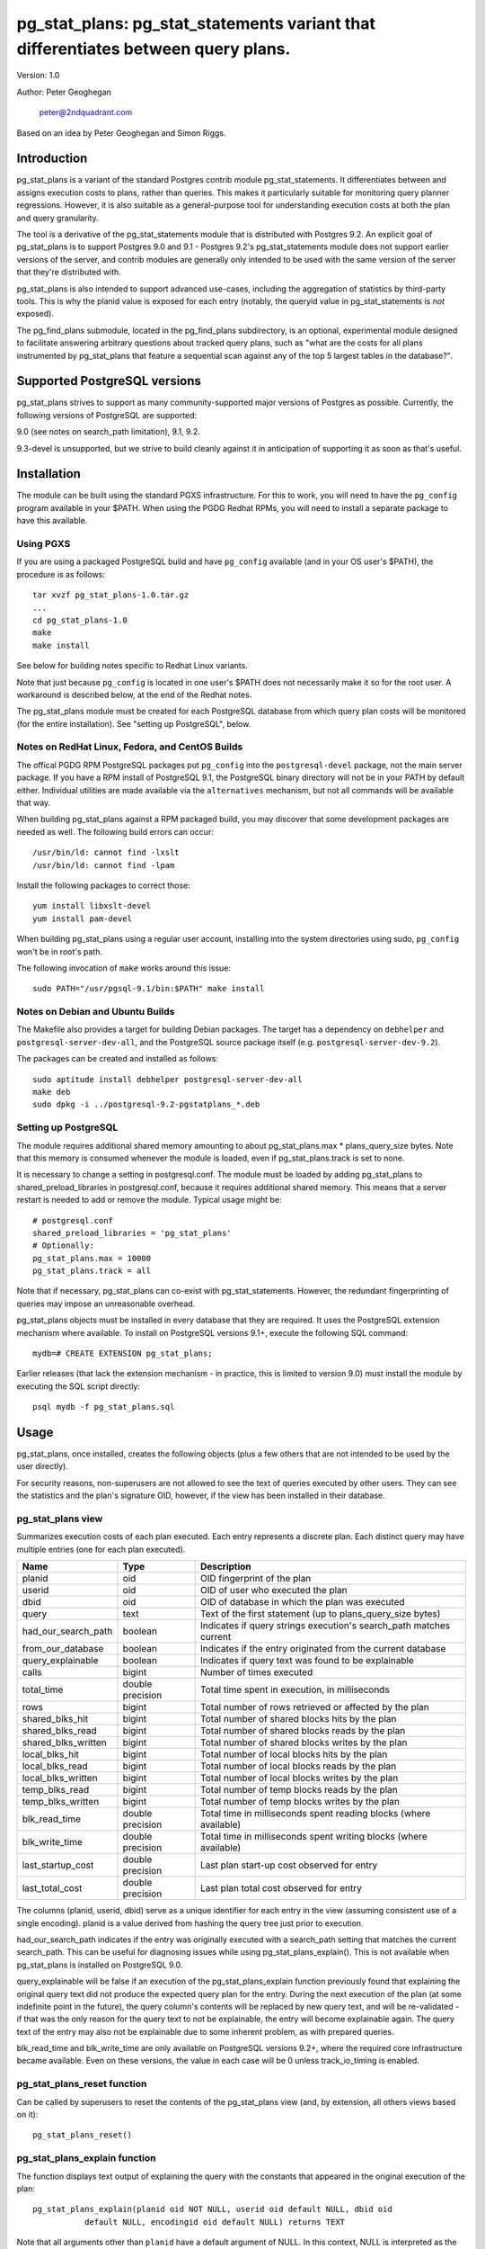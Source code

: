 ==================================================================================
pg_stat_plans: pg_stat_statements variant that differentiates between query plans.
==================================================================================

Version: 1.0

Author: Peter Geoghegan

        peter@2ndquadrant.com

Based on an idea by Peter Geoghegan and Simon Riggs.

Introduction
============

pg_stat_plans is a variant of the standard Postgres contrib module
pg_stat_statements. It differentiates between and assigns execution costs to
plans, rather than queries. This makes it particularly suitable for monitoring
query planner regressions. However, it is also suitable as a general-purpose
tool for understanding execution costs at both the plan and query granularity.

The tool is a derivative of the pg_stat_statements module that is distributed
with Postgres 9.2. An explicit goal of pg_stat_plans is to support Postgres 9.0
and 9.1 - Postgres 9.2's pg_stat_statements module does not support earlier
versions of the server, and contrib modules are generally only intended to be
used with the same version of the server that they're distributed with.

pg_stat_plans is also intended to support advanced use-cases, including the
aggregation of statistics by third-party tools. This is why the planid value is
exposed for each entry (notably, the queryid value in pg_stat_statements is
*not* exposed).

The pg_find_plans submodule, located in the pg_find_plans subdirectory, is an
optional, experimental module designed to facilitate answering arbitrary
questions about tracked query plans, such as "what are the costs for all plans
instrumented by pg_stat_plans that feature a sequential scan against any of the
top 5 largest tables in the database?".

Supported PostgreSQL versions
=============================

pg_stat_plans strives to support as many community-supported major versions of
Postgres as possible. Currently, the following versions of PostgreSQL are
supported:

9.0 (see notes on search_path limitation), 9.1, 9.2.

9.3-devel is unsupported, but we strive to build cleanly against it in
anticipation of supporting it as soon as that's useful.

Installation
============

The module can be built using the standard PGXS infrastructure. For this to
work, you will need to have the ``pg_config`` program available in your $PATH. When
using the PGDG Redhat RPMs, you will need to install a separate package to have
this available.

Using PGXS
----------

If you are using a packaged PostgreSQL build and have ``pg_config`` available
(and in your OS user's $PATH), the procedure is as follows::

  tar xvzf pg_stat_plans-1.0.tar.gz
  ...
  cd pg_stat_plans-1.0
  make
  make install

See below for building notes specific to Redhat Linux variants.

Note that just because ``pg_config`` is located in one user's $PATH does not
necessarily make it so for the root user. A workaround is described below,
at the end of the Redhat notes.

The pg_stat_plans module must be created for each PostgreSQL database from which
query plan costs will be monitored (for the entire installation). See "setting
up PostgreSQL", below.

Notes on RedHat Linux, Fedora, and CentOS Builds
------------------------------------------------

The offical PGDG RPM PostgreSQL packages put ``pg_config`` into the
``postgresql-devel`` package, not the main server package. If you have a RPM
install of PostgreSQL 9.1, the PostgreSQL binary directory will not be in your
PATH by default either. Individual utilities are made available via the
``alternatives`` mechanism, but not all commands will be available that way.

When building pg_stat_plans against a RPM packaged build, you may discover that
some development packages are needed as well. The following build errors can
occur::

  /usr/bin/ld: cannot find -lxslt
  /usr/bin/ld: cannot find -lpam

Install the following packages to correct those::

  yum install libxslt-devel
  yum install pam-devel

When building pg_stat_plans using a regular user account, installing into the
system directories using sudo, ``pg_config`` won't be in root's path.

The following invocation of ``make`` works around this issue::

  sudo PATH="/usr/pgsql-9.1/bin:$PATH" make install

Notes on Debian and Ubuntu Builds
---------------------------------

The Makefile also provides a target for building Debian packages. The target has
a dependency on ``debhelper`` and ``postgresql-server-dev-all``, and the
PostgreSQL source package itself (e.g. ``postgresql-server-dev-9.2``).

The packages can be created and installed as follows::

  sudo aptitude install debhelper postgresql-server-dev-all
  make deb
  sudo dpkg -i ../postgresql-9.2-pgstatplans_*.deb

Setting up PostgreSQL
---------------------

The module requires additional shared memory amounting to about
pg_stat_plans.max * plans_query_size bytes. Note that this memory is
consumed whenever the module is loaded, even if pg_stat_plans.track is set
to none.

It is necessary to change a setting in postgresql.conf. The module must be loaded
by adding pg_stat_plans to shared_preload_libraries in postgresql.conf, because
it requires additional shared memory. This means that a server restart is needed
to add or remove the module. Typical usage might be::

  # postgresql.conf
  shared_preload_libraries = 'pg_stat_plans'
  # Optionally:
  pg_stat_plans.max = 10000
  pg_stat_plans.track = all

Note that if necessary, pg_stat_plans can co-exist with pg_stat_statements.
However, the redundant fingerprinting of queries may impose an unreasonable
overhead.

pg_stat_plans objects must be installed in every database that they are
required. It uses the PostgreSQL extension mechanism where available. To install
on PostgreSQL versions 9.1+, execute the following SQL command::

  mydb=# CREATE EXTENSION pg_stat_plans;

Earlier releases (that lack the extension mechanism - in practice, this is
limited to version 9.0) must install the module by executing the SQL script
directly::

  psql mydb -f pg_stat_plans.sql

Usage
=====

pg_stat_plans, once installed, creates the following objects (plus a few others
that are not intended to be used by the user directly).

For security reasons, non-superusers are not allowed to see the text of queries
executed by other users. They can see the statistics and the plan's signature
OID, however, if the view has been installed in their database.

pg_stat_plans view
------------------

Summarizes execution costs of each plan executed. Each entry represents a
discrete plan. Each distinct query may have multiple entries (one for each
plan executed).

+---------------------+------------------+---------------------------------------------------------------------+
| Name                | Type             | Description                                                         |
+=====================+==================+=====================================================================+
| planid              | oid              | OID fingerprint of the plan                                         |
+---------------------+------------------+---------------------------------------------------------------------+
| userid              | oid              | OID of user who executed the plan                                   |
+---------------------+------------------+---------------------------------------------------------------------+
| dbid                | oid              | OID of database in which the plan was executed                      |
+---------------------+------------------+---------------------------------------------------------------------+
| query               | text             | Text of the first statement (up to plans_query_size bytes)          |
+---------------------+------------------+---------------------------------------------------------------------+
| had_our_search_path | boolean          | Indicates if query strings execution's search_path matches current  |
+---------------------+------------------+---------------------------------------------------------------------+
| from_our_database   | boolean          | Indicates if the entry originated from the current database         |
+---------------------+------------------+---------------------------------------------------------------------+
| query_explainable   | boolean          | Indicates if query text was found to be explainable                 |
+---------------------+------------------+---------------------------------------------------------------------+
| calls               | bigint           | Number of times executed                                            |
+---------------------+------------------+---------------------------------------------------------------------+
| total_time          | double precision | Total time spent in execution, in milliseconds                      |
+---------------------+------------------+---------------------------------------------------------------------+
| rows                | bigint           | Total number of rows retrieved or affected by the plan              |
+---------------------+------------------+---------------------------------------------------------------------+
| shared_blks_hit     | bigint           | Total number of shared blocks hits by the plan                      |
+---------------------+------------------+---------------------------------------------------------------------+
| shared_blks_read    | bigint           | Total number of shared blocks reads by the plan                     |
+---------------------+------------------+---------------------------------------------------------------------+
| shared_blks_written | bigint           | Total number of shared blocks writes by the plan                    |
+---------------------+------------------+---------------------------------------------------------------------+
| local_blks_hit      | bigint           | Total number of local blocks hits by the plan                       |
+---------------------+------------------+---------------------------------------------------------------------+
| local_blks_read     | bigint           | Total number of local blocks reads by the plan                      |
+---------------------+------------------+---------------------------------------------------------------------+
| local_blks_written  | bigint           | Total number of local blocks writes by the plan                     |
+---------------------+------------------+---------------------------------------------------------------------+
| temp_blks_read      | bigint           | Total number of temp blocks reads by the plan                       |
+---------------------+------------------+---------------------------------------------------------------------+
| temp_blks_written   | bigint           | Total number of temp blocks writes by the plan                      |
+---------------------+------------------+---------------------------------------------------------------------+
| blk_read_time       | double precision | Total time in milliseconds spent reading blocks (where available)   |
+---------------------+------------------+---------------------------------------------------------------------+
| blk_write_time      | double precision | Total time in milliseconds spent writing blocks (where available)   |
+---------------------+------------------+---------------------------------------------------------------------+
| last_startup_cost   | double precision | Last plan start-up cost observed for entry                          |
+---------------------+------------------+---------------------------------------------------------------------+
| last_total_cost     | double precision | Last plan total cost observed for entry                             |
+---------------------+------------------+---------------------------------------------------------------------+

The columns (planid, userid, dbid) serve as a unique identifier for each entry
in the view (assuming consistent use of a single encoding). planid is a value
derived from hashing the query tree just prior to execution.

had_our_search_path indicates if the entry was originally executed with a
search_path setting that matches the current search_path. This can be useful for
diagnosing issues while using pg_stat_plans_explain(). This is not available
when pg_stat_plans is installed on PostgreSQL 9.0.

query_explainable will be false if an execution of the pg_stat_plans_explain
function previously found that explaining the original query text did not
produce the expected query plan for the entry. During the next execution of the
plan (at some indefinite point in the future), the query column's contents will
be replaced by new query text, and will be re-validated - if that was the only
reason for the query text to not be explainable, the entry will become
explainable again. The query text of the entry may also not be explainable due
to some inherent problem, as with prepared queries.

blk_read_time and blk_write_time are only available on PostgreSQL versions 9.2+,
where the required core infrastructure became available. Even on these versions,
the value in each case will be 0 unless track_io_timing is enabled.

pg_stat_plans_reset function
----------------------------

Can be called by superusers to reset the contents of the pg_stat_plans view
(and, by extension, all others views based on it)::

 pg_stat_plans_reset()

pg_stat_plans_explain function
------------------------------
The function displays text output of explaining the query with the constants
that appeared in the original execution of the plan::

 pg_stat_plans_explain(planid oid NOT NULL, userid oid default NULL, dbid oid
            default NULL, encodingid oid default NULL) returns TEXT

Note that all arguments other than ``planid`` have a default argument of NULL.
In this context, NULL is interpreted as the current (userid|dbid|encodingid).

Much of the time, the query plan generated will be the same as the plan
originally executed when the entry was created. This is certainly not guaranteed
though.  Even though the constants and query itself are the same, the
selectivity of those constants may have changed, we may now have superior (or
even inferior) statistics, and the planner may have access to indexes that were
not previously available. In short, the plan may have changed for a great number
of reasons, and that should be highlighted. This is intended to be a practical
alternative to actually storing all plans executed against the database.

This function can be used to monitor planner regressions.

Arguments to the pg_stat_plans_explain function should correspond to the set of
values that together uniquely identify some entry currently within the
pg_stat_plans view. It is possible to omit all but the planid argument - the
default argument of NULL for userid, dbid and encodingid is interpreted by
pg_stat_plans as the current value in each case, whatever that may be (that is,
the current connection's user and database identifiers, and the backend
encoding identifier).

Usage example::

  postgres=# select pg_stat_plans_explain(planid, userid, dbid),
      planid, last_startup_cost, last_total_cost from pg_stat_plans
      where query_explainable and from_our_database and planid = 2721250187;
  -[ RECORD 1 ]---------+--------------------------------------------------
  pg_stat_plans_explain | Result  (cost=0.00..0.01 rows=1 width=0)
  planid                | 2721250187
  last_startup_cost     | 0
  last_total_cost       | 0.01

Internally, the function simply executes an ``EXPLAIN`` (*not* an ``EXPLAIN
ANALYZE``) based on the known query text.

If the known query text now produces a plan that is not the same as the entry's
actual plan, the query text is automatically *invalidated*. Its
``query_explainable`` column within pg_stat_plans will subsequently have a value
of ``false`` (the query text may also be known to be not explainable for other
reasons, such as being a prepared statement).

The invalid query string is automatically replaced by a now-valid string for the
plan at the next opportunity (i.e. if and when the original plan is once again
executed). When this occurs, the entry is revalidated.

Consider the following scenario:

A query is executed. The selectivity estimate of the constants seen in this
original execution of the query/plan result in a pg_stat_plans entry.
Subsequently, though that plan may continue to be used for certain other
constant values, a shift in statistical distribution happened to result in it
not being used for the originally seen constant value(s). This is why we
optimistically allow for the plan's revalidation. It would be unhelpful to
discard statistics for plans that we may not see again, if this is due to a
simple shift in the planner's preferences; in general a shift back remains quite
possible.

The first time that a query is invalidated, a WARNING message is raised. It may
be possible to observe the point at which the planner begins to prefer an
alternative plan (the "crossover point") by referring to the
``last_startup_cost`` and/or ``last_total_cost`` columns for each entry (among a
set of entries related to the same query). Note, however, that this information
should be interpreted carefully. It should be considered, for example, that it
is quite possible for the planner to conclude that a certain plan is optimal,
when that plan can be shown to actually be quite sub-optimal, due to the
planner's choices being predicated on outdated statistics (to determine if this
is happening, a manual ``EXPLAIN ANALYZE`` - which shows estimated and *actual*
costs - is often very helpful). When those statistics are subsequently updated
(perhaps by running ``ANALYZE`` manually), the planner may indicate that the
new, superior plan actually has a higher estimated cost than the old, inferior
plan.

Note that there are numerous caveats related to this function. They are noted
separately below, under "Limitations".

pg_stat_plans_queries view
--------------------------

A variant of the regular pg_stat_plans view that summarizes the statistics at
the query granularity. Regular expression query text normalization, with all of
the attendant limitations is used.

Most columns are essentially equivalent to and directly derived from a
pg_stat_plans column, and as such are not described separately. Some of the
view's columns, whose broad purpose is to facilitate finding outlier plans, are
described below:

+---------------------+-----------+---------------------------------------------------------------+
| Name                | Type      | Description                                                   |
+=====================+===========+===============================================================+
| planids             | oid[]     | planids for all plans of the statement                        |
+---------------------+-----------+---------------------------------------------------------------+
| calls_per_plan      | integer[] | Corresponding calls for each plan                             |
+---------------------+-----------+---------------------------------------------------------------+
| avg_time_per_plan   | integer[] | Corresponding average time (in milliseconds) for each plan    |
+---------------------+-----------+---------------------------------------------------------------+
| normalized_query    | text      | Query text, normalized with simple regular expression method  |
+---------------------+-----------+---------------------------------------------------------------+
| time_variance       | double    | Variance in average execution times for each plan             |
+---------------------+-----------+---------------------------------------------------------------+
| time_stddev         | double    | Stddev of average execution times for each plan               |
+---------------------+-----------+---------------------------------------------------------------+

Note that because ``pg_stat_plans_queries`` is defined in terms of the
``pg_stat_plans`` view, it is possible for one plan to be evicted from the
module's shared hash table, while another plan associated with the same query
remains, giving a set of execution costs for the query that are not really
representative of actual costs since the query first appeared (in some form) in
pg_stat_plans.

Configuration Parameters
========================

pg_stat_plans adds the following configuration parameters:

Note: If you want to configure any of these in Postgres versions prior to 9.2 you need
to add ``pg_stat_plans`` to the list of `custom_variable_classes <http://www.postgresql.org/docs/9.1/static/runtime-config-custom.html>`_.

``pg_stat_plans.max (integer)``
-------------------------------
pg_stat_plans.max is the maximum number of plans tracked by the module (i.e.,
the maximum number of rows in the pg_stat_plans view). If more distinct plans
than that are observed, information about the least-executed statements is
discarded. The default value is 1000. This parameter can only be set at server
start.

``pg_stat_plans.track (enum)``
------------------------------
pg_stat_plans.track controls which statements' plans are counted by the module.
Specify top to track top-level statements (those issued directly by clients),
all to also track nested statements (such as statements invoked within
functions), or none to disable plan statistics collection. The default
value is top. Only superusers can change this setting.

``pg_stat_plans.save (boolean)``
--------------------------------
pg_stat_plans.save specifies whether to save plan statistics across server
shutdowns. If it is off then statistics are not saved at shutdown nor reloaded
at server start. The default value is on. This parameter can only be set in the
postgresql.conf file or on the server command line.

``pg_stat_plans.planid_notice (boolean)``
-----------------------------------------
Raise notice of a plan's id after its execution. Useful for verifying explain
output on an ad-hoc basis. The default is off. The setting can be changed by
users dynamically.

``pg_stat_plans.explain_format (enum)``
-----------------------------------
pg_stat_plans.explain_format selects the EXPLAIN output format to be used (i.e
the format that will be returned by ``pg_stat_plans_explain()``). The allowed
values are text, xml, json, and yaml. The default value is text. The setting can
be changed by users dynamically.

``pg_stat_plans.verbose (boolean)``
-----------------------------------
pg_stat_plans.verbose specifies if explain output should be verbose (that is,
equivalent to specifying VERBOSE with SQL EXPLAIN). The default value is off.
The setting can be changed by users dynamically.

``pg_stat_plans.plans_query_size (integer)``
----------------------------------
Controls the length in bytes of the stored SQL query string. Because truncating
the stored strings prevents subsequently explaining the entry, it may be
necessary to increase this value. The default value is 2048. This parameter can
only be set at server start.

Limitations
===========

Plan fingerprinting
-------------------

pg_stat_plans works by hashing query plans. While that makes it more useful than
Postgres 9.2's pg_stat_statements in some respects (it is possible to directly
monitor planner regressions), most of the limitations of the tool are a natural
consequence of this fact.

For example, the following two queries are considered equivalent by the module::

  select upper(lower('text'));
  select upper(upper('text'));

This is because the underlying ``pg_proc`` accessible functions are actually
executed in preprocess_expression during planning, not execution proper. By the
time the executor hook of pg_stat_plans sees the Node, it appears to be a simple
Const node, and it is impossible to work backwards to the original
representation.

However, the module can differentiate between these queries just fine::

  select upper(lower(firstname)) from customers;
  select upper(upper(firstname)) from customers;

The fact that this sort of thing can occur has the potential to be very
confusing for some edge cases. Consider this example::

  set pg_stat_plans.track = 'all';

  ...

  create or replace function bar(f integer) returns integer as
  $$
      DECLARE
          ret integer;
      BEGIN
          select case f when 0 then 0 else bar(f -1) end into ret;
          RETURN ret;
      END;
  $$ language plpgsql;

  ...

  select bar(5);

The way that the execution costs involved here actually get broke out is
version-dependent (though on any version, pg_stat_plans still attributes costs
to the actual plans executed). Postgres 9.2+ added this feature::

  Allow the planner to generate custom plans for specific parameter values even
  when using prepared statements.

For this reason, the recursive query happens to have the same finished plan as
the top-level direct call to the function (even though it would have a distinct
query fingerprint, if pg_stat_statements was consulted). At the same time, the
terminating execution (again, because of the custom plan feature; pl/pgsql uses
prepared statements under-the-hood) has a *different* plan to every other plan
(different to both all other executions of that same prepared query, as well as
the top-level call "select case f when 0 then 0 else bar(f -1) end").

The final result is a top-level call and all-but-one recursive calls bunched
together into a single entry, while the terminating call is in another entry.
This *looks* like the top-level query is broken out from the recursive queries
(and that the entry just has the wrong query text - both entries have "select
case f when 0 then 0 else bar(f -1) end"), but in actuality everything has the
right query text. The plan with a single call just isn't the plan it appears to
be at first.

On 9.1, however, the behavior of pg_stat_plans here happens to be more
intuitive. That is, as would be the case with 9.2's pg_stat_statements, the
top-level query forms one entry, and all recursive queries another, since the
recursive queries always use the same generic plan on that version.

Explaining stored query text
----------------------------

The module will not explain stored query text that has been truncated. For that
reason, the size of stored query text is set separately from the server-wide
``track_activity_query_size`` setting. It may be necessary to set
``pg_stat_plans.plans_query_size`` to a value greater than the default of 2048.

pg_stat_plans EXPLAINs plans using a standard interface with the stored query
text. Since there is no way to explain the stored query text of a query prepared
using ``PQPrepare()``, there is no reasonable way to handle that case, and it is
not supported. If the query string had PARAM placeholder tokens replaced with
actual textual constants, this would still not result in an equivalent query
plan, at least as far as our fingerprinting is concerned. This isn't a serious
limitation, since presumably those that are particularly concerned about planner
regressions don't use prepared statements. Note that pg_stat_plans will assign
execution costs to these prepared statement plans just as readily as any other
type of plan.

The query text may not adequately represent the originating query for each plan.
In particular, inconsistently setting the ``search_path`` setting may allow what
appears to be the same query to be misidentified as another query referring to
what are technical other relations. This isn't at all unreasonable, since
"schema naivety" is encouraged in application code. For that reason, a
fingerprint of the search_path setting is stored with each pg_stat_plans entry.

The module will produce an error in the event of trying to call
pg_stat_plans_explain function (which rather straightforwardly explains the
stored query text of the originating query's execution) with a different
``search_path`` setting to that used for the original execution, if and only if
the plan fingerprinting shows an inconsistency (if the ``search_path`` setting
matched, the inconsistency would only result in a warning, as it would be
assumed that the query proper remained the same). The ``had_our_search_path``
column of the pg_stat_plans view indicates if this will happen for the entry
should the function be called. Note, however, that due to a technical
limitation, support for this is not available for PostgreSQL 9.0, and on that
version the ``had_our_search_path`` column will always be NULL.

Utility statements
------------------
pg_stat_plans does not retain pg_stat_statements ability to separately track
utility statements. One reason for this is that it would create a tension with
how and where we count some other types of execution costs (some utility
statements have plans associated with them, which are separately executed).

Possibility of hash collisions, stability of planids
----------------------------------------------------

pg_stat_plans inherits some limitations from pg_stat_statements. In some cases,
plans that have significantly different query texts might get merged into a
single pg_stat_plans entry. Normally this will happen only because plans are
substantively equivalent, but there is a small chance of hash collisions causing
unrelated plans to be merged into one entry (that is, for their ``planid`` value
to match despite the differences). However, this cannot happen with plans that
belong to different users or databases.

pg_stat_plans fingerprints plans in a way that is sensitive to implementation
details like machine endian-ness, as well as the values of internal object
identifiers. For that reason, it should not be assumed that planids can be used
to identify plans across servers participating in *logical* replication of the
same database, or that planids will be consistent across a dump and reload
cycle, or Postgres versions. However, planids will be consistent when using
physical replication (that is, streaming replication) or physical backups.

It is a goal of pg_stat_plans to facilitate the aggregation of statistics by
third-party tools based on using planids as persistent identifiers. For that
reason, but also because an internal "version-bump" that invalidates all
existing entries is best avoided, the author will strive to keep the
fingerprinting logic that produces planids stable across releases. However, it
is *not* guaranteed that planids will be consistent across versions of
pg_stat_plans, mostly because it is conceivable that the internal representation
of plans will be altered in a point-release of Postgres.

Bugs
====

In the event of an apparent inconsistency in pg_stat_plan's fingerprinting
logic, there is a well-defined procedure for determining if the problem is with
that logic, or if it is simply a failure to understand a subtlety of the
planner. Ultimately, for better or worse, pg_stat_plans works by attributing
execution costs to plans, and so relies on the end-user understanding why and
how plans might differ for the same query (see notes above on limitations of
plan fingerprinting).

If SQL text can reliably be treated as a proxy for a plan (or, more accurately,
a planid), it is simply a matter of producing a new test. Generalize from the
existing tests within tests/normalization_integration.py. When the new test
fails, the test program will automatically produce a diff file of a
pretty-print of each statements/plans internal representation. From there, it
may prove necessary to tweak the fingerprinting logic in light of it
incorrectly considering two logically distinct plans as equivalent, or two
logically equivalent plans as distinct.

However, this approach isn't always effective, because sometimes SQL text
cannot reliably reproduce a plan (or planid). For example, when initially
executed, a given SQL text may produce one planid, while when subsequently
explained using pg_stat_plans_explain(), that same SQL text may be
fingerprinted differently/have a different planid when it should not. When this
happens, the following code can be added to the top of pg_stat_plans.c::

  #define STAT_PLANS_DEBUG

When pg_stat_plans is built, it will now have Postgres pretty-print the plan
tree to stdout as pg_stat_plans fingerprints plans when their execution
completes. It will also do so when pg_stat_plans_explain() is executed. This
ensures that a representation of the plan tree that pg_stat_plans actually
fingerprinted is produced, rather than a plan tree that is assumed to be the
same as the one previously fingerprinted.

The resulting output can be manually diffed, which is likely to be invaluable
in debugging the pg_stat_plans fingerprinting logic.
